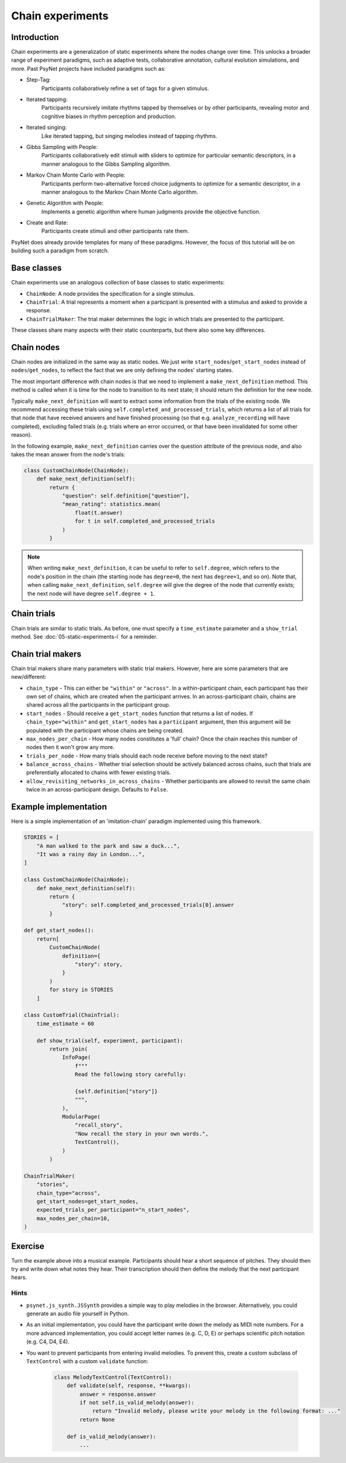 Chain experiments
=================

Introduction
------------

Chain experiments are a generalization of static experiments where the nodes change over time.
This unlocks a broader range of experiment paradigms, such as adaptive tests,
collaborative annotation, cultural evolution simulations, and more.
Past PsyNet projects have included paradigms such as:

- Step-Tag:
    Participants collaboratively refine a set of tags for a given stimulus.
- Iterated tapping:
    Participants recursively imitate rhythms tapped by themselves or by other participants,
    revealing motor and cognitive biases in rhythm perception and production.
- Iterated singing:
    Like iterated tapping, but singing melodies instead of tapping rhythms.
- Gibbs Sampling with People:
    Participants collaboratively edit stimuli with sliders to optimize for particular semantic descriptors,
    in a manner analogous to the Gibbs Sampling algorithm.
- Markov Chain Monte Carlo with People:
    Participants perform two-alternative forced choice judgments to optimize for a semantic descriptor,
    in a manner analogous to the Markov Chain Monte Carlo algorithm.
- Genetic Algorithm with People:
    Implements a genetic algorithm where human judgments provide the objective function.
- Create and Rate:
    Participants create stimuli and other participants rate them.

PsyNet does already provide templates for many of these paradigms.
However, the focus of this tutorial will be on building such a paradigm from scratch.

Base classes
------------

Chain experiments use an analogous collection of base classes to static experiments:

- ``ChainNode``:
  A node provides the specification for a single stimulus.
- ``ChainTrial``:
  A trial represents a moment when a participant is presented with a stimulus and asked to provide a response.
- ``ChainTrialMaker``:
  The trial maker determines the logic in which trials are presented to the participant.

These classes share many aspects with their static counterparts,
but there also some key differences.

Chain nodes
-----------

Chain nodes are initialized in the same way as static nodes.
We just write ``start_nodes``/``get_start_nodes`` instead of ``nodes``/``get_nodes``,
to reflect the fact that we are only defining the nodes' starting states.

The most important difference with chain nodes is that we need to implement a
``make_next_definition`` method. This method is called when it is time for the node to
transition to its next state; it should return the definition for the new node.

Typically ``make_next_definition`` will want to extract some information from the trials of the
existing node. We recommend accessing these trials using ``self.completed_and_processed_trials``,
which returns a list of all trials for that node that have received answers and have finished processing
(so that e.g. ``analyze_recording`` will have completed), excluding failed trials
(e.g. trials where an error occurred, or that have been invalidated for some other reason).

In the following example, ``make_next_definition`` carries over the question attribute of the previous node,
and also takes the mean answer from the node's trials:

.. code-block:: python

    class CustomChainNode(ChainNode):
        def make_next_definition(self):
            return {
                "question": self.definition["question"],
                "mean_rating": statistics.mean(
                    float(t.answer)
                    for t in self.completed_and_processed_trials
                )
            }

.. note::

    When writing ``make_next_definition``, it can be useful to refer to ``self.degree``, which refers to the node's position
    in the chain (the starting node has ``degree=0``, the next has ``degree=1``, and so on).
    Note that, when calling ``make_next_definition``, ``self.degree`` will give the degree of the node that currently exists;
    the next node will have degree ``self.degree + 1``.

Chain trials
------------

Chain trials are similar to static trials.
As before, one must specify a ``time_estimate`` parameter and a ``show_trial`` method.
See :doc:`05-static-experiments-i` for a reminder.

Chain trial makers
------------------

Chain trial makers share many parameters with static trial makers.
However, here are some parameters that are new/different:

- ``chain_type`` -
  This can either be ``"within"`` or ``"across"``.
  In a within-participant chain, each participant has their own set of chains,
  which are created when the participant arrives.
  In an across-participant chain, chains are shared across all the participants
  in the participant group.
- ``start_nodes`` -
  Should receive a ``get_start_nodes`` function that returns a list of nodes.
  If ``chain_type="within"`` and ``get_start_nodes`` has a ``participant`` argument,
  then this argument will be populated with the participant whose chains are being created.
- ``max_nodes_per_chain`` -
  How many nodes constitutes a 'full' chain? Once the chain reaches this number of nodes
  then it won't grow any more.
- ``trials_per_node`` -
  How many trials should each node receive before moving to the next state?
- ``balance_across_chains`` -
  Whether trial selection should be actively balanced across chains,
  such that trials are preferentially allocated to chains with fewer existing trials.
- ``allow_revisiting_networks_in_across_chains`` -
  Whether participants are allowed to revisit the same chain twice in an across-participant design.
  Defaults to ``False``.

Example implementation
----------------------

Here is a simple implementation of an 'imitation-chain' paradigm implemented using this framework.

.. code-block:: python

    STORIES = [
        "A man walked to the park and saw a duck...",
        "It was a rainy day in London...",
    ]

    class CustomChainNode(ChainNode):
        def make_next_definition(self):
            return {
                "story": self.completed_and_processed_trials[0].answer
            }

    def get_start_nodes():
        return[
            CustomChainNode(
                definition={
                    "story": story,
                }
            )
            for story in STORIES
        ]

    class CustomTrial(ChainTrial):
        time_estimate = 60

        def show_trial(self, experiment, participant):
            return join(
                InfoPage(
                    f"""
                    Read the following story carefully:

                    {self.definition["story"]}
                    """,
                ),
                ModularPage(
                    "recall_story",
                    "Now recall the story in your own words.",
                    TextControl(),
                )
            )

    ChainTrialMaker(
        "stories",
        chain_type="across",
        get_start_nodes=get_start_nodes,
        expected_trials_per_participant="n_start_nodes",
        max_nodes_per_chain=10,
    )

Exercise
--------

Turn the example above into a musical example.
Participants should hear a short sequence of pitches.
They should then try and write down what notes they hear.
Their transcription should then define the melody that the next participant hears.

Hints
~~~~~

- ``psynet.js_synth.JSSynth`` provides a simple way to play melodies in the browser.
  Alternatively, you could generate an audio file yourself in Python.
- As an initial implementation, you could have the participant write down the melody as MIDI note numbers.
  For a more advanced implementation, you could accept letter names (e.g. C, D, E)
  or perhaps scientific pitch notation (e.g. C4, D4, E4).
- You want to prevent participants from entering invalid melodies.
  To prevent this, create a custom subclass of ``TextControl`` with a custom ``validate`` function:

    .. code-block:: python

        class MelodyTextControl(TextControl):
            def validate(self, response, **kwargs):
                answer = response.answer
                if not self.is_valid_melody(answer):
                    return "Invalid melody, please write your melody in the following format: ..."
                return None

            def is_valid_melody(answer):
                ...
